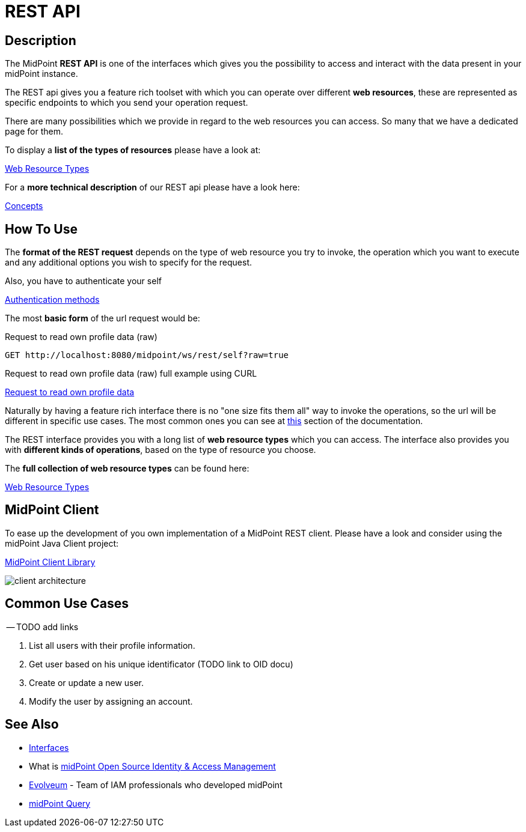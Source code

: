 = REST API
:page-wiki-name: REST API
:page-wiki-id: 13074536
:page-wiki-metadata-create-user: katkav
:page-wiki-metadata-create-date: 2013-10-24T17:29:05.212+02:00
:page-wiki-metadata-modify-user: slavek
:page-wiki-metadata-modify-date: 2021-02-16T10:07:40.669+01:00
:page-midpoint-feature: true
:page-alias: { "parent" : "/midpoint/features/current/" }
:page-upkeep-status: orange
:page-toc: top

//TODO ask about the version

// *Version:* 4.4 +
// *Status:* Public +
// *Stability:* [.green]#STABLE#, only backward-compatible changes expected +
// *Platform:* RESTful interface +
// *Dependencies:* xref:/midpoint/reference/schema/[Data Model], Common schema, Query schema +
// *Responsible person:* Katarina Bolemant

== Description

The MidPoint *REST API* is one of the interfaces which gives you the possibility to
access and interact with the data present in your midPoint instance.

The REST api gives you a feature rich toolset with which you can operate over different
*web resources*, these are represented as specific endpoints to which you send your operation request.

There are many possibilities which we provide in regard to the web resources you can access. So many
that we have a dedicated page for them.

.To display a *list of the types of resources* please have a look at:
xref:/midpoint/reference/interfaces/rest/resource-types/[Web Resource Types]

.For a *more technical description* of our REST api please have a look here:
xref:/midpoint/reference/interfaces/rest/concepts/[Concepts]

== How To Use

The *format of the REST request* depends on the type of web resource you try to invoke, the  operation
which you want to execute and any additional options you wish to specify for the request.

.Also, you have to authenticate your self
xref:/midpoint/reference/interfaces/rest/concepts/authentication/#_basic_authentication[Authentication methods]

The most *basic form* of the url request would be:

// TODO add full complexity or keep this simple example ???

// [source, http]
// ----
// http://localhost:8080/midpoint/ws/rest/{web_resource_type}/{operation}
// ----

// [source, http]
// ----
// xref::/midpoint/reference/interfaces/rest/operations/examples/get-user-self/#_ex_get_own_profile_information[]
// ----
.Request to read own profile data (raw)
[source,http]
----
GET http://localhost:8080/midpoint/ws/rest/self?raw=true
----
.Request to read own profile data (raw) full example using CURL
xref:/midpoint/reference/interfaces/rest/operations/examples/get-user-self/#_ex_get_own_profile_information_json_raw[Request to
read own profile data]

Naturally by having a feature rich interface there is no "one size fits them all" way to invoke the operations, so the url will
be different in specific use cases. The most common ones you can see
at xref:/#_common_use_cases[this] section of the documentation.

The REST interface provides you with a long list of *web resource types* which you can access. The interface also provides
you with *different kinds of operations*, based on the type of resource you choose.

.The *full collection of web resource types* can be found here:
xref:/midpoint/reference/interfaces/rest/resource-types/[Web Resource Types]

== MidPoint Client

To ease up the development of you own implementation of a MidPoint REST client. Please
have a look and consider using the midPoint Java Client project:

xref:/midpoint/reference/interfaces/midpoint-client-java/[MidPoint Client Library]

image::/midpoint/reference/interfaces/client-architecture.png[]


== Common Use Cases

-- TODO add links

1. List all users with their profile information.
2. Get user based on his unique identificator (TODO link to OID docu)
3. Create or update a new user.
4. Modify the user by assigning an account.



// TODO refactoring this to specific example chapters
// == Usage samples
//
// [TIP]
// ====
// If you are using file as a source for the data in the REST call with *curl*, please, don't forget to use '*@*' before the path to your file.
//
// Sometimes the newlines are not correctly handled during the transfer.
// (See bug:MID-5229[].) If that occurs, please use `--data-binary`  instead of `-d`.
// ====
//
// The source files used here for the samples can be found at our git link:https://github.com/Evolveum/midpoint-samples/tree/master/samples/rest[repository].
//
// === Create new Resource (OpenDJ)
//
// [source,bash]
// ----
// curl --user administrator:5ecr3t -H "Content-Type: application/xml" -X POST http://localhost:8080/midpoint/ws/rest/resources -d @pathToMidpointGit\samples\rest\opendj-resource-sync.xml -v
// ----
//
// === Create or Update object
//
// [source,bash]
// ----
// curl --user administrator:5ecr3t -H "Content-Type: application/xml" -X PUT http://localhost:8080/midpoint/ws/rest/resources/ef2bc95b-76e0-48e2-86d6-3d4f02d3e1a2 -d @pathToMidpointGit\samples\rest\opendj-resource-sync.xml -v
//
// ----
//
// === Get object
//
// [source,bash]
// ----
// curl --user administrator:5ecr3t -X GET http://localhost:8080/midpoint/ws/rest/resources/ef2bc95b-76e0-48e2-86d6-3d4f02d3e1a2
// ----
//
// .Get Object in JSON format
// [source,bash]
// ----
// curl --user administrator:5ecr3t -H "Accept: application/json" -X GET https://demo.evolveum.com:443/midpoint/ws/rest/resources/ef2bc95b-76e0-48e2-86d6-3d4f02d3e1a2
// ----
//
// === Test Resource (OpenDJ)
//
// [source,bash]
// ----
// curl --user administrator:5ecr3t -X POST http://localhost:8080/midpoint/ws/rest/resources/ef2bc95b-76e0-48e2-86d6-3d4f02d3e1a2/test
// ----
//
// === Import accounts from resource (Account object class from OpenDJ)
//
// [source,bash]
// ----
// curl --user administrator:5ecr3t -H "Content-Type: application/xml" -X POST http://localhost:8080/midpoint/ws/rest/resources/ef2bc95b-76e0-48e2-86d6-3d4f02d3e1a2/import/AccountObjectClass
// ----
//
// === Find owner of shadow
//
// [source,bash]
// ----
// curl --user administrator:5ecr3t -X GET http://localhost:8080/midpoint/ws/rest/shadows/d0133de0-0d7b-4a36-9d9d-98640216804a/owner
//
// ----
//
// (Note: d0133de0-0d7b-4a36-9d9d-98640216804a is expected to be the OID of a shadow.
// If you would like to really execute this command, replace it by a concrete OID from your repository.)
//
// === Modify object (assign account)
//
// Modifies the user "administrator":
//
// [source,bash]
// ----
// curl --user administrator:5ecr3t -H "Content-Type: application/xml" -X PATCH http://localhost:8080/midpoint/ws/rest/users/00000000-0000-0000-0000-000000000002 -d @pathToMidpointGit\samples\rest\modification-assign-account.xml
//
// ----
//
// === Searching
//
// Search all accounts:
//
// [source,bash]
// ----
// curl --user administrator:5ecr3t -H "Content-Type: application/xml" -X POST http://localhost:8080/midpoint/ws/rest/shadows/search -d @pathToMidpointGit\samples\rest\query-all-accounts.xml
// ----
//
// Search all users:
//
// [source,bash]
// ----
// curl --user administrator:5ecr3t -H "Content-Type: application/xml" -X POST http://localhost:8080/midpoint/ws/rest/users/search -d @pathToMidpointGit\samples\rest\query-all-users.xml
// ----
//
// === Notify change
//
// [source,bash]
// ----
// curl --user administrator:5ecr3t -H "Content-Type: application/xml" -X POST http://localhost:8080/midpoint/ws/rest/notifyChange -d @pathToMidpointGit\samples\rest\notify-change-modify-password.xml -v
// ----
//
// == History
//
// [%autowidth]
// |===
// | Version | Date | Description | Change Author
//
// | 3.3
// | December 2015
// | Declared as stable version
// | Radovan Semancik
//
//
// |
// | 2013-2015
// | untracked improvements
// | Katarina Valalikova
//
//
// |
// | April 2013
// | Initial version
// | Katarina Valalikova
//
//
// |===

== See Also

* xref:/midpoint/reference/interfaces/[Interfaces]

* What is link:https://evolveum.com/midpoint/[midPoint Open Source Identity & Access Management]

* link:https://evolveum.com/[Evolveum] - Team of IAM professionals who developed midPoint

* xref:/midpoint/reference/concepts/query/[midPoint Query]
